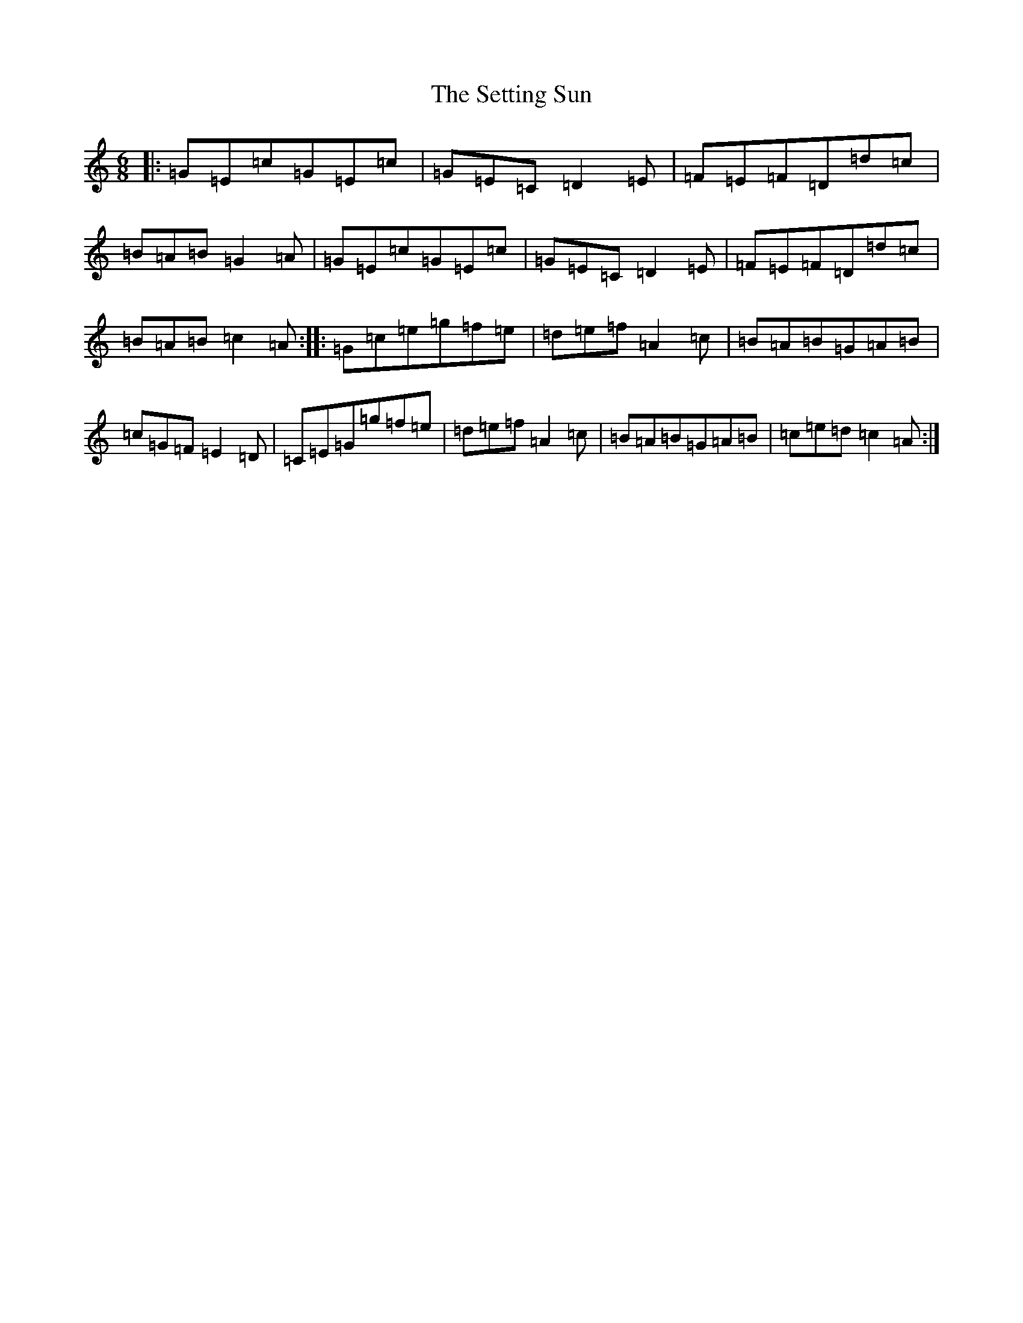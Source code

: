 X: 19171
T: Setting Sun, The
S: https://thesession.org/tunes/2820#setting2820
Z: D Major
R: jig
M: 6/8
L: 1/8
K: C Major
|:=G=E=c=G=E=c|=G=E=C=D2=E|=F=E=F=D=d=c|=B=A=B=G2=A|=G=E=c=G=E=c|=G=E=C=D2=E|=F=E=F=D=d=c|=B=A=B=c2=A:||:=G=c=e=g=f=e|=d=e=f=A2=c|=B=A=B=G=A=B|=c=G=F=E2=D|=C=E=G=g=f=e|=d=e=f=A2=c|=B=A=B=G=A=B|=c=e=d=c2=A:|